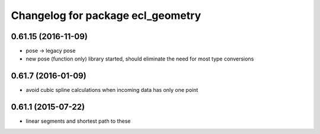 ^^^^^^^^^^^^^^^^^^^^^^^^^^^^^^^^^^
Changelog for package ecl_geometry
^^^^^^^^^^^^^^^^^^^^^^^^^^^^^^^^^^

0.61.15 (2016-11-09)
--------------------
* pose -> legacy pose
* new pose (function only) library started, should eliminate the need for most type conversions

0.61.7 (2016-01-09)
-------------------
* avoid cubic spline calculations when incoming data has only one point

0.61.1 (2015-07-22)
-------------------
* linear segments and shortest path to these

